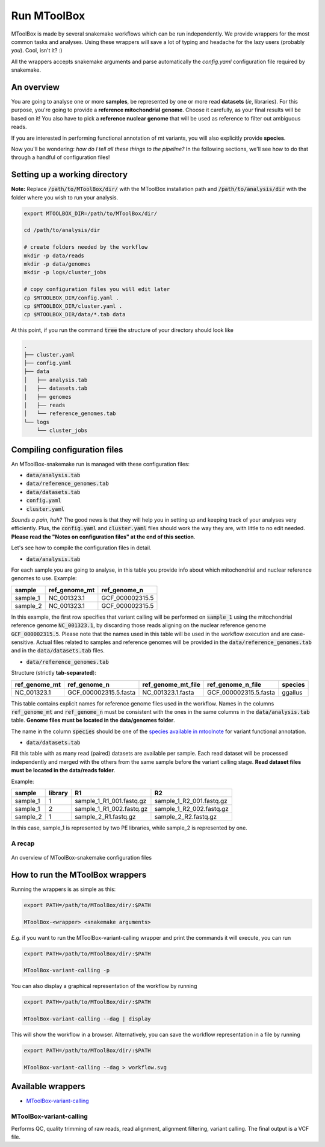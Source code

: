 Run MToolBox
============

MToolBox is made by several snakemake workflows which can be run independently. We provide wrappers for the most common tasks and analyses. Using these wrappers will save a lot of typing and headache for the lazy users (probably *you*). Cool, isn't it? :)
 
All the wrappers accepts snakemake arguments and parse automatically the `config.yaml` configuration file required by snakemake.

An overview
-----------

You are going to analyse one or more **samples**, be represented by one or more read **datasets** (*ie*, libraries). 
For this purpose, you're going to provide a **reference mitochondrial genome**. Choose it carefully, as your final results will be based on it! You also have to pick a **reference nuclear genome** that will be used as reference to filter out ambiguous reads.

If you are interested in performing functional annotation of mt variants, you will also explicitly provide **species**.

Now you'll be wondering: *how do I tell all these things to the pipeline?* In the following sections, we'll see how to do that through a handful of configuration files!

Setting up a working directory
------------------------------

**Note:** Replace :code:`/path/to/MToolBox/dir/` with the MToolBox installation path and :code:`/path/to/analysis/dir` with the folder where you wish to run your analysis.

.. code-block:: bash
    
    export MTOOLBOX_DIR=/path/to/MToolBox/dir/
    
    cd /path/to/analysis/dir
    
    # create folders needed by the workflow
    mkdir -p data/reads
    mkdir -p data/genomes
    mkdir -p logs/cluster_jobs
    
    # copy configuration files you will edit later
    cp $MTOOLBOX_DIR/config.yaml .
    cp $MTOOLBOX_DIR/cluster.yaml .
    cp $MTOOLBOX_DIR/data/*.tab data

At this point, if you run the command :code:`tree` the structure of your directory should look like

.. code-block:: bash
    
    .
    ├── cluster.yaml
    ├── config.yaml
    ├── data
    │   ├── analysis.tab
    │   ├── datasets.tab
    │   ├── genomes
    │   ├── reads
    │   └── reference_genomes.tab
    └── logs
        └── cluster_jobs

Compiling configuration files
-----------------------------

An MToolBox-snakemake run is managed with these configuration files: 

- :code:`data/analysis.tab`
- :code:`data/reference_genomes.tab`
- :code:`data/datasets.tab`
- :code:`config.yaml`
- :code:`cluster.yaml`

*Sounds a pain, huh?* The good news is that they will help you in setting up and keeping track of your analyses very efficiently. Plus, the :code:`config.yaml` and :code:`cluster.yaml` files should work the way they are, with little to no edit needed. **Please read the "Notes on configuration files" at the end of this section**.

Let's see how to compile the configuration files in detail.

- :code:`data/analysis.tab`

For each sample you are going to analyse, in this table you provide info about which mitochondrial and nuclear reference genomes to use. Example:

+----------+---------------+-----------------+
| sample   | ref_genome_mt | ref_genome_n    |
+==========+===============+=================+
| sample_1 | NC_001323.1   | GCF_000002315.5 |
+----------+---------------+-----------------+
| sample_2 | NC_001323.1   | GCF_000002315.5 |
+----------+---------------+-----------------+

In this example, the first row specifies that variant calling will be performed on :code:`sample_1` using the mitochondrial reference genome :code:`NC_001323.1`, by discarding those reads aligning on the nuclear reference genome :code:`GCF_000002315.5`. Please note that the names used in this table will be used in the workflow execution and are case-sensitive. Actual files related to samples and reference genomes will be provided in the :code:`data/reference_genomes.tab` and in the :code:`data/datasets.tab` files.

- :code:`data/reference_genomes.tab`

Structure (strictly **tab-separated**):

+---------------+-----------------------+--------------------+-----------------------+---------+
| ref_genome_mt | ref_genome_n          | ref_genome_mt_file | ref_genome_n_file     | species |
+===============+=======================+====================+=======================+=========+
| NC_001323.1   | GCF_000002315.5.fasta | NC_001323.1.fasta  | GCF_000002315.5.fasta | ggallus |
+---------------+-----------------------+--------------------+-----------------------+---------+

This table contains explicit names for reference genome files used in the workflow. Names in the columns :code:`ref_genome_mt` and :code:`ref_genome_n` must be consistent with the ones in the same columns in the :code:`data/analysis.tab` table. **Genome files must be located in the data/genomes folder**.

The name in the column :code:`species` should be one of the `species available in mtoolnote`_ for variant functional annotation. 

- :code:`data/datasets.tab`

Fill this table with as many read (paired) datasets are available per sample. Each read dataset will be processed independently and merged with the others from the same sample before the variant calling stage. **Read dataset files must be located in the data/reads folder**.

Example:

+----------+---------+--------------------------+--------------------------+
| sample   | library | R1                       | R2                       |
+==========+=========+==========================+==========================+
| sample_1 | 1       | sample_1_R1_001.fastq.gz | sample_1_R2_001.fastq.gz |
+----------+---------+--------------------------+--------------------------+
| sample_1 | 2       | sample_1_R1_002.fastq.gz | sample_1_R2_002.fastq.gz |
+----------+---------+--------------------------+--------------------------+
| sample_2 | 1       | sample_2_R1.fastq.gz     | sample_2_R2.fastq.gz     |
+----------+---------+--------------------------+--------------------------+

In this case, sample_1 is represented by two PE libraries, while sample_2 is represented by one.

A recap
^^^^^^^

.. figure:: img/MToolBox_conf_files.png
    :align: center
    :alt: alternate text
    :figclass: align-center

    An overview of MToolBox-snakemake configuration files

How to run the MToolBox wrappers
--------------------------------

Running the wrappers is as simple as this:

.. code-block:: bash
    
    export PATH=/path/to/MToolBox/dir/:$PATH
    
    MToolBox-<wrapper> <snakemake arguments>

*E.g.* if you want to run the MToolBox-variant-calling wrapper and print the commands it will execute, you can run

.. code-block:: bash
    
    export PATH=/path/to/MToolBox/dir/:$PATH
    
    MToolBox-variant-calling -p

You can also display a graphical representation of the workflow by running

.. code-block:: bash
    
    export PATH=/path/to/MToolBox/dir/:$PATH
    
    MToolBox-variant-calling --dag | display

This will show the workflow in a browser. Alternatively, you can save the workflow representation in a file by running

.. code-block:: bash
    
    export PATH=/path/to/MToolBox/dir/:$PATH
    
    MToolBox-variant-calling --dag > workflow.svg

Available wrappers
------------------

- `MToolBox-variant-calling`_

MToolBox-variant-calling
^^^^^^^^^^^^^^^^^^^^^^^^

Performs QC, quality trimming of raw reads, read alignment, alignment filtering, variant calling. The final output is a VCF file.

.. _`species available in mtoolnote`: https://github.com/mitoNGS/mtoolnote#features